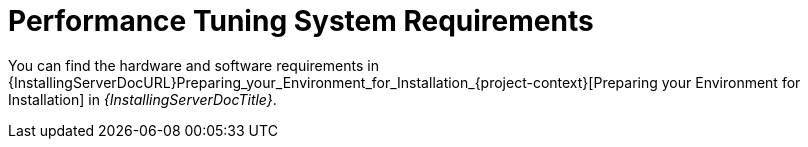 [id="Performance_Tuning_System_Requirements_{context}"]
= Performance Tuning System Requirements

You can find the hardware and software requirements in {InstallingServerDocURL}Preparing_your_Environment_for_Installation_{project-context}[Preparing your Environment for Installation] in _{InstallingServerDocTitle}_.
